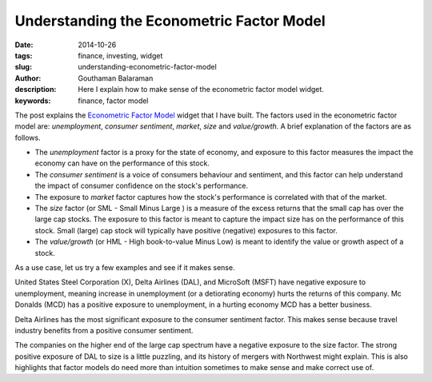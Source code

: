 Understanding the Econometric Factor Model
##########################################

:date: 2014-10-26
:tags: finance, investing, widget
:slug: understanding-econometric-factor-model
:author: Gouthaman Balaraman
:description: Here I explain how to make sense of the econometric factor model widget.
:keywords: finance, factor model

The post explains the `Econometric Factor Model <|filename|./widgets/econometric-factor-model.rst>`_ widget
that I have built. The factors used in the econometric factor model are: *unemployment*, 
*consumer sentiment*, *market*, *size* and *value/growth*. A brief explanation of the factors are
as follows. 

- The *unemployment* factor is a proxy for the state of economy, and exposure to this factor 
  measures the impact the economy can have on the performance of this stock.
- The *consumer sentiment* is a voice of consumers behaviour and sentiment, and this factor
  can help understand the impact of consumer confidence on the stock's performance.
- The exposure to *market* factor captures how the stock's performance is correlated with 
  that of the market.
- The *size* factor (or SML - Small Minus Large ) is a measure of the excess returns that
  the small cap has over the large cap stocks. The exposure to this factor is meant to 
  capture the impact size has on the performance of this stock. Small (large) cap stock will 
  typically have positive (negative) exposures to this factor.
- The *value/growth* (or HML - High book-to-value Minus Low) is meant to identify the
  value or growth aspect of a stock.
  
As a use case, let us try a few examples and see if it makes sense.

.. raw:: html

    <script src="https://ajax.googleapis.com/ajax/libs/angularjs/1.2.25/angular.min.js"></script>
    <script>
        var myModule = angular.module('myApp', []);
        myModule.controller('MyCtrl', ['$scope', function($scope){
            $scope.mfData = [
                {Ticker:"X", Unemployment: -0.76, ConsumerSentiment: -0.035, Market: 1.685, Size: 0.3281, Value: 1.509},
                {Ticker:"DAL", Unemployment: -1.183, ConsumerSentiment: 0.309, Market: 0.456, Size: 1.581, Value: 0.038},
                {Ticker:"LH", Unemployment: 0.461, ConsumerSentiment: 0.02, Market: 0.606, Size: 0.081, Value: -0.185},
                {Ticker:"MCD", Unemployment: 0.951, ConsumerSentiment: -0.132, Market: 0.423, Size: -0.329, Value: -0.018},
                {Ticker:"MSFT", Unemployment: -0.248, ConsumerSentiment: -0.192, Market: 1.032, Size: -0.542, Value: -0.05}
             ];    
        }]);
    </script>
    
    <div ng-app="myApp">
        <div ng-controller="MyCtrl">
            <div class="col-md-12">
                <table class="table table-bordered col-md-12">
                    <thead>
                        <tr>
                            <th> <span class = "pull-right key">Ticker</span></td>
                            <th> <span class = "pull-right key">Unemployment</span></td>
                            <th> <span class = "pull-right key"> Consumer Sentiment</span></td>
                            <th> <span class = "pull-right key"> Market</span></td>
                            <th> <span class = "pull-right key"> Size</span></td>
                            <th> <span class = "pull-right key"> Value</span></td>
                        </tr>
                    </thead>
                    <tbody>
                        <tr ng-repeat="item in mfData">
                            <td> <span class = "pull-right value">{{item.Ticker}}</span></td>
                            <td> <span class = "pull-right value"> {{item.Unemployment}} </span></td>
                            <td> <span class = "pull-right value"> {{item.ConsumerSentiment}} </span></td>
                            <td> <span class = "pull-right value">{{item.Market}}</span></td>
                            <td> <span class = "pull-right value">{{item.Size}}</span></td>
                            <td> <span class = "pull-right value">{{item.Value}}</span></td>
                        </tr>
                    </tbody>
                </table>        
            </div>
        </div>
    </div>
    

United States Steel Corporation (X), Delta Airlines (DAL), and MicroSoft (MSFT) have negative exposure to 
unemployment, meaning increase in unemployment (or a detiorating economy) hurts the returns of this
company. Mc Donalds (MCD) has a positive exposure to unemployment, in a hurting economy MCD has a better
business.

Delta Airlines has the most significant exposure to the consumer sentiment factor. This makes
sense because travel industry benefits from a positive consumer sentiment. 

The companies on the higher end of the large cap spectrum have a negative exposure to the size factor.
The strong positive exposure of DAL to size is a little puzzling, and its history of mergers with
Northwest might explain. This is also highlights that factor models do need more than intuition sometimes to 
make sense and make correct use of.






